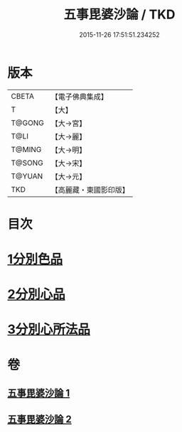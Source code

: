 #+TITLE: 五事毘婆沙論 / TKD
#+DATE: 2015-11-26 17:51:51.234252
* 版本
 |     CBETA|【電子佛典集成】|
 |         T|【大】     |
 |    T@GONG|【大→宮】   |
 |      T@LI|【大→麗】   |
 |    T@MING|【大→明】   |
 |    T@SONG|【大→宋】   |
 |    T@YUAN|【大→元】   |
 |       TKD|【高麗藏・東國影印版】|

* 目次
* [[file:KR6l0020_001.txt::001-0989a27][1分別色品]]
* [[file:KR6l0020_002.txt::0993a27][2分別心品]]
* [[file:KR6l0020_002.txt::0994a18][3分別心所法品]]
* 卷
** [[file:KR6l0020_001.txt][五事毘婆沙論 1]]
** [[file:KR6l0020_002.txt][五事毘婆沙論 2]]
